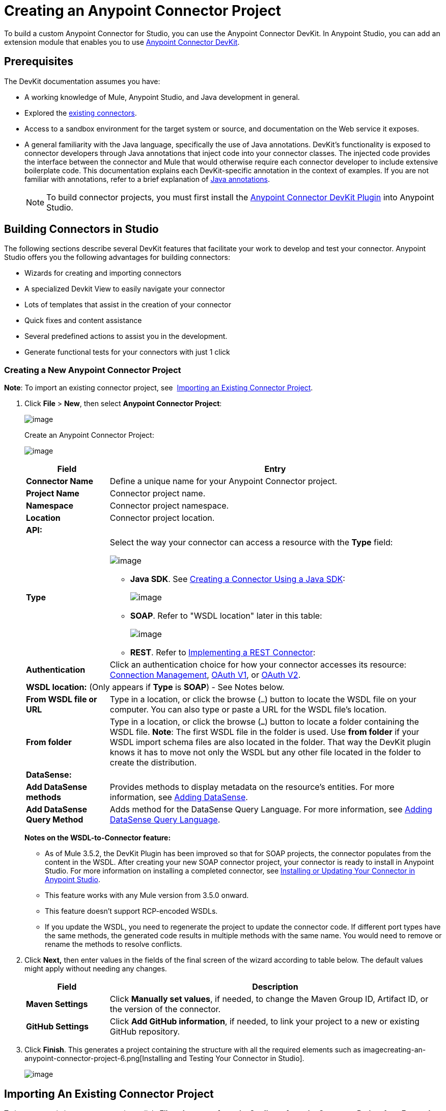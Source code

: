 = Creating an Anypoint Connector Project
:keywords: devkit, connector, project, wsdl to connector, structure

To build a custom Anypoint Connector for Studio, you can use the Anypoint Connector DevKit. In Anypoint Studio, you can add an extension module that enables you to use link:/anypoint-connector-devkit/[Anypoint Connector DevKit].

== Prerequisites

The DevKit documentation assumes you have:

* A working knowledge of Mule, Anypoint Studio, and Java development in general. 
* Explored the link:https://www.mulesoft.com/exchange#!/?types=connector&sortBy=name[existing connectors]. 
* Access to a sandbox environment for the target system or source, and documentation on the Web service it exposes.
* A general familiarity with the Java language, specifically the use of Java annotations. DevKit's functionality is exposed to connector developers through Java annotations that inject code into your connector classes. The injected code provides the interface between the connector and Mule that would otherwise require each connector developer to include extensive boilerplate code. This documentation explains each DevKit-specific annotation in the context of examples. If you are not familiar with annotations, refer to a brief explanation of http://en.wikipedia.org/wiki/Java_annotation[Java annotations]. 
[NOTE]
To build connector projects, you must first install the http://www.mulesoft.org/documentation/display/current/Setting+Up+Your+Dev+Environment#SettingUpYourDevEnvironment-DevKitPlugin[Anypoint Connector DevKit Plugin] into Anypoint Studio.

== Building Connectors in Studio

The following sections describe several DevKit features that facilitate your work to develop and test your connector. Anypoint Studio offers you the following advantages for building connectors:

* Wizards for creating and importing connectors
* A specialized Devkit View to easily navigate your connector
* Lots of templates that assist in the creation of your connector
* Quick fixes and content assistance
* Several predefined actions to assist you in the development.
* Generate functional tests for your connectors with just 1 click

=== Creating a New Anypoint Connector Project

*Note*: To import an existing connector project, see  link:#CreatinganAnypointConnectorProject-importingexisting[Importing an Existing Connector Project].

. Click *File* > *New*, then select *Anypoint Connector Project*:
+
image:creating-an-anypoint-connector-project-1.png[image]
+
Create an Anypoint Connector Project: +
+
image:creating-an-anypoint-connector-project-2.png[image]
+
[cols="20a,80a",options="header"]
|===
|Field
|Entry
|*Connector Name*
|Define a unique name for your Anypoint Connector project.
|*Project Name*
|Connector project name.
|*Namespace*
|Connector project namespace.
|*Location*
|Connector project location.
2+|*API:*
|*Type*
|Select the way your connector can access a resource with the *Type* field:

image:creating-an-anypoint-connector-project-3.png[image]

* *Java SDK*. See link:/anypoint-connector-devkit/creating-a-connector-using-a-java-sdk[Creating a Connector Using a Java SDK]:
+
image:creating-an-anypoint-connector-project-4.png[image]
+
* *SOAP*. Refer to "WSDL location" later in this table:
+
image:creating-an-anypoint-connector-project-5.png[image]
+
* *REST*. Refer to link:/anypoint-connector-devkit/implementing-a-rest-connector[Implementing a REST Connector]:
+
|*Authentication*
|Click an authentication choice for how your connector accesses its resource: link:/anypoint-connector-devkit/connection-management[Connection Management], link:/anypoint-connector-devkit/oauth-v1[OAuth V1], or link:/anypoint-connector-devkit/oauth-v2[OAuth V2].
2+|*WSDL location:* (Only appears if *Type* is *SOAP*) - See Notes below.
|*From WSDL file or URL*
|Type in a location, or click the browse (`...`) button to locate the WSDL file on your computer. You can also type or paste a URL for the WSDL file's location.
|*From folder*
|Type in a location, or click the browse (*`...`*) button to locate a folder containing the WSDL file.
*Note*: The first WSDL file in the folder is used.
Use *from folder* if your WSDL import schema files are also located in the folder. That way the DevKit plugin knows it has to move not only the WSDL but any other file located in the folder to create the distribution.
2+|*DataSense:*
|*Add DataSense methods*
|Provides methods to display metadata on the resource's entities. For more information, see link:/anypoint-connector-devkit/adding-datasense[Adding DataSense].
|*Add DataSense Query Method*
|Adds method for the DataSense Query Language. For more information, see link:/anypoint-connector-devkit/adding-datasense-query-language[Adding DataSense Query Language].
|===
+
*Notes on the WSDL-to-Connector feature:* 
+
* As of Mule 3.5.2, the DevKit Plugin has been improved so that for SOAP projects, the connector populates from the content in the WSDL. After creating your new SOAP connector project, your connector is ready to install in Anypoint Studio. For more information on installing a completed connector, see link:#CreatinganAnypointConnectorProject-InstallUpdate[Installing or Updating Your Connector in Anypoint Studio].
* This feature works with any Mule version from 3.5.0 onward. 
* This feature doesn't support RCP-encoded WSDLs.
* If you update the WSDL, you need to regenerate the project to update the connector code. If different port types have the same methods, the generated code results in multiple methods with the same name. You would need to remove or rename the methods to resolve conflicts.
. Click *Next,* then enter values in the fields of the final screen of the wizard according to table below. The default values might apply without needing any changes.
+
[cols="20a,80a",options="header"]
|===
|Field |Description
|*Maven Settings* |Click *Manually set values*, if needed, to change the Maven Group ID, Artifact ID, or the version of the connector.
|*GitHub Settings* |Click *Add GitHub information*, if needed, to link your project to a new or existing GitHub repository.
|===
. Click *Finish*. This generates a project containing the structure with all the required elements such as imagecreating-an-anypoint-connector-project-6.png[Installing and Testing Your Connector in Studio].
+
image:creating-an-anypoint-connector-project-6.png[image]

== Importing An Existing Connector Project

To import an existing connector project, click  *File* >  *Import* >  *Anypoint Studio*  >  *Anypoint Connector Project from External Location*, choose a URL or a .zip file, and complete the wizard to locate and import the project.

See also: "Creating a Compressed Project File" in link:/anypoint-connector-devkit/packaging-your-connector-for-release[Packaging Your Connector for Release].

== Viewing the Connector Structure

This Anypoint Connector DevKit module includes an Eclipse perspective that displays all of the DevKit classes, properties, methods, processors, and configurable fields from all your connectors inside the selected project.

To configure DevKit View:

. Click the *Add View* icon in the upper right of the screen and click *Other*.
+
image:creating-an-anypoint-connector-project-7.png[image]
+
. Click *Devkit* and *OK* to open the DevKit Perspective.
+
image:creating-an-anypoint-connector-project-8.png[image]
+
. Click any item in the *Devkit* perspective to display the code which defines it, for example: +
+
image:creating-an-anypoint-connector-project-9.png[image] 

The DevKit view lets you:

* Double-click a Configurable field or a method to easily navigate to the line of code where it is defined.
* Check the name with which your operation is exposed in the XML.
* Double-click an XSD name to see examples in the sample doc file.
* Filter to find elements in your connector.

== Using Auto-Completion

When editing your connector's main Java file, the auto-complete function provides a scaffold structure for several common methods that you may want to add. These structures come with rudimentary http://en.wikipedia.org/wiki/Javadoc[Javadoc] documentation, which you should populate so that your project passes build tests successfully and your connector's users can access reference material about your connector.

With your cursor on the @Connector class or any other @ annotation, type Ctrl + spacebar to view a list of suggested entries:

image:creating-an-anypoint-connector-project-10.png[image]

For more information on @Connector and other Anypoint Connector DevKit annotations, see the link:/anypoint-connector-devkit/annotation-reference[Annotation Reference].

=== Using Templates

Templates are customizable pieces of code that you can add to your connector, and which provide a basic structure for elements you commonly use. Type the name or part of it and press `[Command | Ctrl] + space` to insert the template into the current Connector Class.

image:creating-an-anypoint-connector-project-11.png[image]

Available DevKit templates:

[width="100%",cols="20a,80a",options="header"]
|===
|Template
|Description
|`configurable` |Add a configurable field.
|`datasense` |Add a DataSense operation.
|`processor` |Add a processor to your connector. There are several options with different templates.
|`transformer` |Add a transformer method. Transformers convert one input to another.
|`restconfig` |Add a configurable element to a REST-based connector, such as URI params, query params, or header params.
|`restprocessor` |Add a `@RestCall` processor. *Note*: REST-based connectors insert the @RestCall parameter when you create an Anypoint Connector Project.
|===

== Installing or Updating Your Connector in Anypoint Studio

After coding your connector, you can install it in Anypoint Studio and give it a test drive. Once installed, you can use your connector in a Mule Project and verify that it works as you intended. 

=== Copy Your Connector to Anypoint Studio

. In the package explorer of Anypoint Studio, right-click your project root.
. Select *Anypoint Connector* > *Install or Update*:
+
image:creating-an-anypoint-connector-project-12.png[image] 
+
. At *Check the items you wish to install*, click *Next*. 
. At *Review the items to be installed*, click *Next*.
. At Review Licenses, click *I accept the terms of the license agreement*, and click *Finish*.
. Restart Anypoint Studio.

=== Test Drive Your Connector

. To try your connector, create a new project by clicking *New* > *Mule Project*.
. Add an HTTP connector to the canvas.
. Search for your connector by name and add it to the flow.
+
For example:
+
image:creating-an-anypoint-connector-project-13.png[image]

== More DevKit Actions

The plugin also provides actions in the tool bar:

image:creating-an-anypoint-connector-project-14.jpeg[image]

The same actions can be accessed by right-clicking your project in the package explorer:

image:creating-an-anypoint-connector-project-15.png[image]

Actions that are enabled when selecting the root of a DevKit project:

[width="100%",cols="20a,80a",options="header"]
|===
|Task
|Description
|*Generate Tests* |Generates Functional tests cases for your connector processors.
|*Install Or Update* |Installs or updates the connector in Anypoint Studio and in your local repository.
|*Preview Documentation* |Generates Javadoc for your connector, making use of the samples included in the sample doc file.
|*Generate Sources* |Generate the sources, schemas, editors and everything required to integrate with Mule and Anypoint Studio. This can be useful if you want to debug the behavior of your connector in a Mule app.
|*Enable* \| *Disable Javadoc check* |Before releasing a connector, check that your Javadocs are in order. By enabling this flag, when attempting to build, you see all the processors that are missing Javadoc comments or samples.
|===

== Using Your Connector

You can copy your connector into Anypoint Studio by clicking *Install or Update*. To easily find it in the palette, type the name in the search box:

image:creating-an-anypoint-connector-project-16.png[image] +

=== Previewing Documentation

When you build a connector, DevKit automatically creates an HTML file that serves as a user-friendly reference for the Javadoc annotations that you have added within your code. You can preview the contents of this file without having to build the entire project. This is equivalent to running the following command from a terminal in the project folder:

[source,xml]
----
mvn clean package -DskipTests javadoc:javadoc
----

=== Generating Sources

You can instruct DevKit to build your connector and generate both a .zip file and a .jar file in your project's `/target` folder. Use these files to test, or use the connector in your instance of Studio or another separate instance of Studio. To generate the sources, right-click your project in the Package Explorer, then select *Anypoint Connector* > *Generate Sources*. This is equivalent to running the following command from the command console from within the project folder:

[source,xml]
----
mvn clean package -DskipTests -Ddevkit.studio.package.skip=true -Ddevkit.javadoc.check.skip=true -Dmaven.javadoc.skip=true
----

=== Disabling the Javadoc Check

DevKit enforces the requirement that you provide Javadoc documentation for every callable method in your connector. For the sake of testing a work-in-progress project, however, you may want to disable the Javadoc Check to postpone documentation until the project is complete and ready for testing.

[source,xml]
----
mvn clean package -Ddevkit.javadoc.check.skip=true
----

=== Adding Samples

To navigate to a sample, click a sample link while holding the *command key* pressed (Ctrl key in Windows). If a sample exists, the sample editor opens the processor's sample.

If you enable the Javadoc check, quickfix helps you add the missing samples, which you can trigger by typing `Ctrl + space`.

image:creating-an-anypoint-connector-project-17.png[image]

This is what a sample looks like, which is an XML file. There are a few simple templates you can use within them:

image:creating-an-anypoint-connector-project-18.png[image]

== Understanding the Generated Connector

Your Connector basically consists of a set of operations and configurable elements users populate in order to consume the API your connector was developed for.

=== Configurables

A configurable field in your connector looks like this in the DevKit view:

image:creating-an-anypoint-connector-project-19.png[image]

Users can configure its fields in Studio when adding a configuration global element for the connector.

After you install your connector by right-clicking the connector and clicking *Anypoint Connector* > *Install or Update*, completing the prompts, and restarting Studio, users can create Mule Projects and use your connector. The steps that follow describe how a user can configure your connector per the Configurable section of your connector.

To configure:

. Drag an instance of your connector to the canvas
. Double-click the connector to open its properties editor
. Click the green plus sign next to the Connector Configuration field:
+
image:creating-an-anypoint-connector-project-20.jpeg[image]
+
. Set a value for the field. The default value you configure in the connector is presented as the initial value in the connector's configuration field My Property:
+
image:creating-an-anypoint-connector-project-21.png[image]

== Processors

When users configure a Mule Project created from a connector, the Operation field options correspond to the @Processor code in the connector. In the top view of the illustration, the Demo connector has as its Operation, My Processor. The lower part of the illustration shows the processor values in the connector.

image:creating-an-anypoint-connector-project-22.png[image] 

In this example, a single string was configured as an input in the method for this processor, it displays as an input field once the operation is selected:

image:creating-an-anypoint-connector-project-23.png[image]

== Importing an Existing Connector

You can import a connector project, stored in a .zip file or an existing directory.

Use the *File* > *Import* menu:

image:creating-an-anypoint-connector-project-24.jpeg[image]

== Adding Native Libraries and JARs to a Connector Build

When building connectors with dependencies that cannot be bundled within the same JAR, you can instruct Anypoint Studio to prompt users to add the files to your connector.

To add native libraries and JAR files to a build:

. Add a file to trigger this feature. The connector must have one file per configuration at this path:
+
`<_root_connector_folder_>src/main/resources/META-INF/<_connector_name_>-<_configElementNam_e>*-required-libs.xml`
+
. Ensure that the `*-required-libs.xml` file contains `namespace`, `require`, and `jar` tags. 
+
[source,xml]
----
<namespace xmlns="http://www.mulesoft.org/schema/mule/tooling.attributes" xmlns:mule="http://www.mulesoft.org/schema/mule/core">
    <require>
       <jar name="PeopleSoft Java Object Adapter (psjoa-1.0.jar)"
fileName="psjoa(.*)\.jar" targetFolder="/lib/peoplesoft"
targetRuntimeFolder="/plugins" className="psft.pt8.joa.IPSMessage"/>
    </require>
</namespace>
----
+
For example, in the PeopleSoft connector, the *jar*  element contains these attributes:
+
* *name*: The JAR name to display in the Anypoint Studio prompt.
* *fileName*: Filter to apply to the selected JAR to verify that it's the required one. This matches the actual file name of the JAR.
* *targetFolder*: Folder in the project where to copy the JAR.  
* *targetRuntimeFolder*: Folder to put the runtime.
* *className*: Filter to apply to the JAR to verify that it's the required one. This looks for the declared class inside the selected JAR. The class name must be the full-qualified name of the class.
. Specifying a required libraries XML file causes Anypoint Studio to modify your configuration description so that Studio displays an option for installing libraries:
+
image:creating-an-anypoint-connector-project-25.png[image]

*Note*: If a library is not required for a particular configuration, do not create a `required-libs.xml` file for that configuration.

== See Also

* *NEXT:* Continue to link:/anypoint-connector-devkit/authentication[Choose and Implement your Authentication] method for your API.
* Learn more about the link:/anypoint-connector-devkit/connector-project-structure[Connector Project structure].
